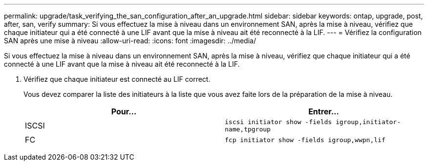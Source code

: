 ---
permalink: upgrade/task_verifying_the_san_configuration_after_an_upgrade.html 
sidebar: sidebar 
keywords: ontap, upgrade, post, after, san, verify 
summary: Si vous effectuez la mise à niveau dans un environnement SAN, après la mise à niveau, vérifiez que chaque initiateur qui a été connecté à une LIF avant que la mise à niveau ait été reconnecté à la LIF. 
---
= Vérifiez la configuration SAN après une mise à niveau
:allow-uri-read: 
:icons: font
:imagesdir: ../media/


[role="lead"]
Si vous effectuez la mise à niveau dans un environnement SAN, après la mise à niveau, vérifiez que chaque initiateur qui a été connecté à une LIF avant que la mise à niveau ait été reconnecté à la LIF.

. Vérifiez que chaque initiateur est connecté au LIF correct.
+
Vous devez comparer la liste des initiateurs à la liste que vous avez faite lors de la préparation de la mise à niveau.

+
[cols="2*"]
|===
| Pour... | Entrer... 


 a| 
ISCSI
 a| 
`iscsi initiator show -fields igroup,initiator-name,tpgroup`



 a| 
FC
 a| 
`fcp initiator show -fields igroup,wwpn,lif`

|===

